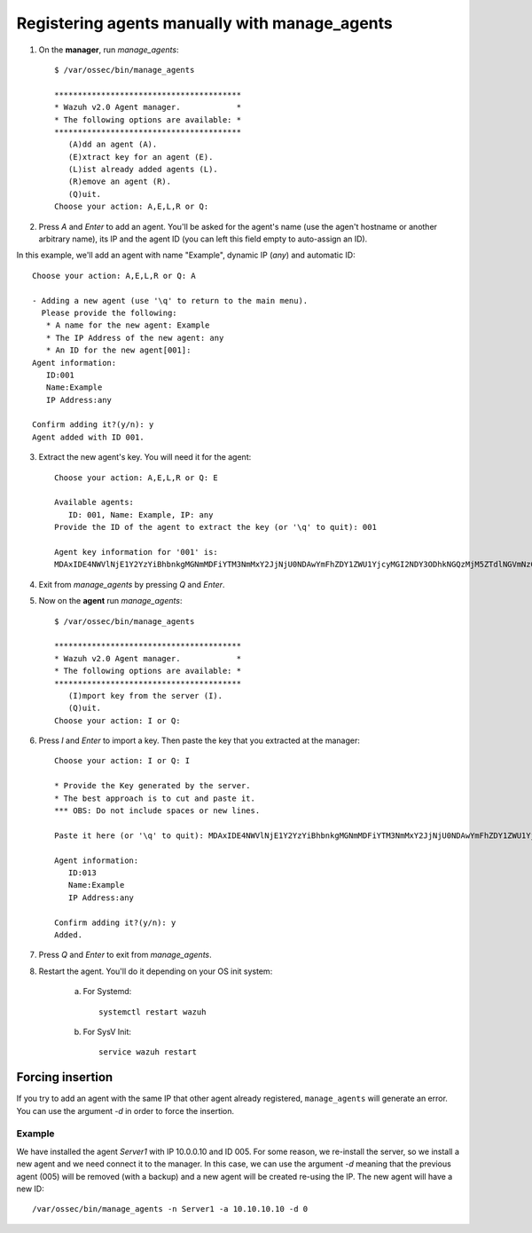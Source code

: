 .. _register_agent_manual:

Registering agents manually with manage_agents
=================================================

1. On the **manager**, run `manage_agents`::

	$ /var/ossec/bin/manage_agents

	****************************************
	* Wazuh v2.0 Agent manager.            *
	* The following options are available: *
	****************************************
	   (A)dd an agent (A).
	   (E)xtract key for an agent (E).
	   (L)ist already added agents (L).
	   (R)emove an agent (R).
	   (Q)uit.
	Choose your action: A,E,L,R or Q:

2. Press `A` and `Enter` to add an agent. You'll be asked for the agent's name (use the agen't hostname or another arbitrary name), its IP and the agent ID (you can left this field empty to auto-assign an ID).

In this example, we'll add an agent with name "Example", dynamic IP (`any`) and automatic ID::

	Choose your action: A,E,L,R or Q: A

	- Adding a new agent (use '\q' to return to the main menu).
	  Please provide the following:
	   * A name for the new agent: Example
	   * The IP Address of the new agent: any
	   * An ID for the new agent[001]:
	Agent information:
	   ID:001
	   Name:Example
	   IP Address:any

	Confirm adding it?(y/n): y
	Agent added with ID 001.

3. Extract the new agent's key. You will need it for the agent::

	Choose your action: A,E,L,R or Q: E

	Available agents:
	   ID: 001, Name: Example, IP: any
	Provide the ID of the agent to extract the key (or '\q' to quit): 001

	Agent key information for '001' is:
	MDAxIDE4NWVlNjE1Y2YzYiBhbnkgMGNmMDFiYTM3NmMxY2JjNjU0NDAwYmFhZDY1ZWU1YjcyMGI2NDY3ODhkNGQzMjM5ZTdlNGVmNzQzMGFjMDA4Nw==

4. Exit from `manage_agents` by pressing `Q` and `Enter`.

5. Now on the **agent** run `manage_agents`::

	$ /var/ossec/bin/manage_agents

	****************************************
	* Wazuh v2.0 Agent manager.            *
	* The following options are available: *
	****************************************
	   (I)mport key from the server (I).
	   (Q)uit.
	Choose your action: I or Q:

6. Press `I` and `Enter` to import a key. Then paste the key that you extracted at the manager::

	Choose your action: I or Q: I

	* Provide the Key generated by the server.
	* The best approach is to cut and paste it.
	*** OBS: Do not include spaces or new lines.

	Paste it here (or '\q' to quit): MDAxIDE4NWVlNjE1Y2YzYiBhbnkgMGNmMDFiYTM3NmMxY2JjNjU0NDAwYmFhZDY1ZWU1YjcyMGI2NDY3ODhkNGQzMjM5ZTdlNGVmNzQzMGFjMDA4Nw=

	Agent information:
	   ID:013
	   Name:Example
	   IP Address:any

	Confirm adding it?(y/n): y
	Added.

7. Press `Q` and `Enter` to exit from `manage_agents`.

8. Restart the agent. You'll do it depending on your OS init system:

	a) For Systemd::

		systemctl restart wazuh

	b) For SysV Init::

		service wazuh restart


Forcing insertion
----------------------------

If you try to add an agent with the same IP that other agent already registered, ``manage_agents`` will generate an error. You can use the argument *-d* in order to force the insertion.

Example
~~~~~~~~~~~~~~~~~~

We have installed the agent *Server1* with IP 10.0.0.10 and ID 005. For some reason, we re-install the server, so we install a new agent and we need connect it to the manager. In this case, we can use the argument *-d* meaning that the previous agent (005) will be removed (with a backup) and a new agent will be created re-using the IP. The new agent will have a new ID::

    /var/ossec/bin/manage_agents -n Server1 -a 10.10.10.10 -d 0
